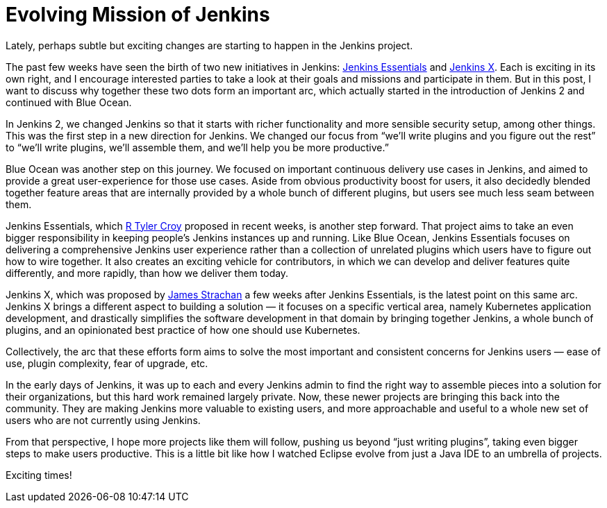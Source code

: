 = Evolving Mission of Jenkins
:page-tags: jenkins-x, evergreen

:page-author: kohsuke


Lately, perhaps subtle but exciting changes are starting to happen in the Jenkins project.

The past few weeks have seen the birth of two new initiatives in Jenkins:
https://github.com/jenkinsci/jep/tree/master/jep/300[Jenkins Essentials] and
https://github.com/jenkinsci/jep/tree/master/jep/400[Jenkins X].  Each is
exciting in its own right, and I encourage interested parties to take a look at
their goals and missions and participate in them.  But in this post, I want to
discuss why together these two dots form an important arc, which actually
started in the introduction of Jenkins 2 and continued with Blue Ocean.


In Jenkins 2, we changed Jenkins so that it starts with richer functionality
and more sensible security setup, among other things.  This was the first step
in a new direction for Jenkins.  We changed our focus from “we’ll write plugins
and you figure out the rest” to “we’ll write plugins, we’ll assemble them, and
we’ll help you be more productive.”

Blue Ocean was another step on this journey.  We focused on important
continuous delivery use cases in Jenkins, and aimed to provide a great
user-experience for those use cases.  Aside from obvious productivity boost for
users, it also decidedly blended together feature areas that are internally
provided by a whole bunch of different plugins, but users see much less seam
between them.

Jenkins Essentials, which https://github.com/rtyler[R Tyler Croy] proposed in
recent weeks, is another step forward.  That project aims to take an even
bigger responsibility in keeping people’s Jenkins instances up and running.
Like Blue Ocean, Jenkins Essentials focuses on delivering a comprehensive
Jenkins user experience rather than a collection of unrelated plugins which
users have to figure out how to wire together.  It also creates an exciting
vehicle for contributors, in which we can develop and deliver features quite
differently, and more rapidly, than how we deliver them today.

Jenkins X, which was proposed by https://github.com/jstrachan[James Strachan] a
few weeks after Jenkins Essentials, is the latest point on this same arc.
Jenkins X brings a different aspect to building a solution — it focuses on a
specific vertical area, namely Kubernetes application development, and
drastically simplifies the software development in that domain by bringing
together Jenkins, a whole bunch of plugins, and an opinionated best practice of
how one should use Kubernetes.


Collectively, the arc that these efforts form aims to solve the most important
and consistent concerns for Jenkins users — ease of use, plugin complexity,
fear of upgrade, etc.

In the early days of Jenkins, it was up to each and every Jenkins admin to find
the right way to assemble pieces into a solution for their organizations, but
this hard work remained largely private.  Now, these newer projects are
bringing this back into the community.  They are making Jenkins more valuable
to existing users, and more approachable and useful to a whole new set of users
who are not currently using Jenkins.

From that perspective, I hope more projects like them will follow, pushing us
beyond “just writing plugins”, taking even bigger steps to make users
productive.  This is a little bit like how I watched Eclipse evolve from just a
Java IDE to an umbrella of projects.

Exciting times!
